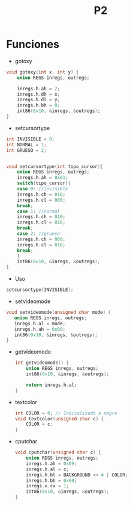 #+TITLE: P2

* Funciones 
 * gotoxy
#+begin_src c
void gotoxy(int x, int y) {
    union REGS inregs, outregs;

    inregs.h.ah = 2;
    inregs.h.dh = x;
    inregs.h.dl = y;
    inregs.h.bh = 0;
    int86(0x10, &inregs, &outregs);
}
#+end_src
[[file:screenshots/gotoxy.png]]

 * setcursortype
#+begin_src c
int INVISIBLE = 0;
int NORMAL = 1;
int GRUESO = 2;


void setcursortype(int tipo_cursor){
    union REGS inregs, outregs;
    inregs.h.ah = 0x01;
    switch(tipo_cursor){
    case 0: //invisible
	inregs.h.ch = 010;
	inregs.h.cl = 000;
	break;
    case 1: //normal
	inregs.h.ch = 010;
	inregs.h.cl = 010;
	break;
    case 2: //grueso
	inregs.h.ch = 000;
	inregs.h.cl = 010;
	break;
    }
    int86(0x10, &inregs, &outregs);
}
#+end_src
 * Uso
#+begin_src c
setcursortype(INVISIBLE);
#+end_src
[[file:screenshots/cursortype.gif]]
 * setvideomode


#+begin_src c
void setvideomode(unsigned char mode) {
   union REGS inregs, outregs;
   inregs.h.al = mode;
   inregs.h.ah = 0x00;
   int86(0x10, &inregs, &outregs);
}
#+end_src



 * getvideomode
   #+begin_src c
int getvideomode() {
    union REGS inregs, outregs;
    int86(0x10, &inregs, &outregs);

    return inregs.h.al;
}
   #+end_src

   [[file:screenshots/getvideomode.png]]


 * textcolor
   #+begin_src c
int COLOR = 0; // Inicializado a negro
void textcolor(unsigned char c) {
    COLOR = c;
}

   #+end_src
  * textbackground
    #+begin_src c
int BACKGROUND = 0;
void textbackground(unsigned char c) {
    BACKGROUND = c;
}
    #+end_src

 * cputchar
   #+begin_src c
void cputchar(unsigned char c) {
    union REGS inregs, outregs;
    inregs.h.ah = 0x09;
    inregs.h.al = c;
    inregs.h.bl = BACKGROUND << 4 | COLOR;
    inregs.h.bh = 0x00;
    inregs.x.cx = 1;
    int86(0x10, &inregs, &outregs);
}

   #+end_src

   [[file:screenshots/cputchar.png]]
